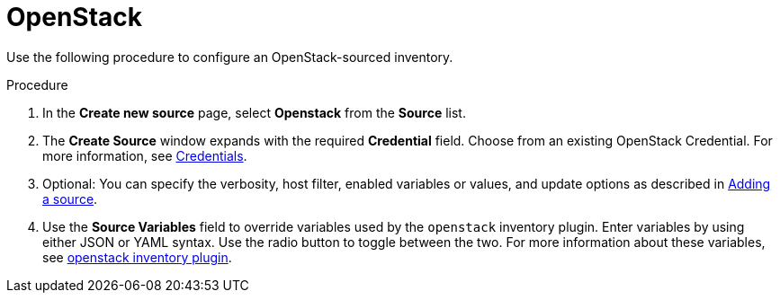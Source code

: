 [id="proc-controller-inv-source-openstack"]

= OpenStack

Use the following procedure to configure an OpenStack-sourced inventory.

.Procedure
. In the *Create new source* page, select *Openstack* from the *Source* list.
. The *Create Source* window expands with the required *Credential* field.
Choose from an existing OpenStack Credential.
For more information, see xref:controller-credentials[Credentials].
. Optional: You can specify the verbosity, host filter, enabled variables or values, and update options as described in xref:proc-controller-add-source[Adding a source].
. Use the *Source Variables* field to override variables used by the `openstack` inventory plugin.
Enter variables by using either JSON or YAML syntax.
Use the radio button to toggle between the two.
For more information about these variables, see link:https://docs.ansible.com/ansible/latest/collections/openstack/cloud/openstack_inventory.html[openstack inventory plugin].
//+
//image:inventories-create-source-openstack-example.png[Inventories - create source - OpenStack example]
